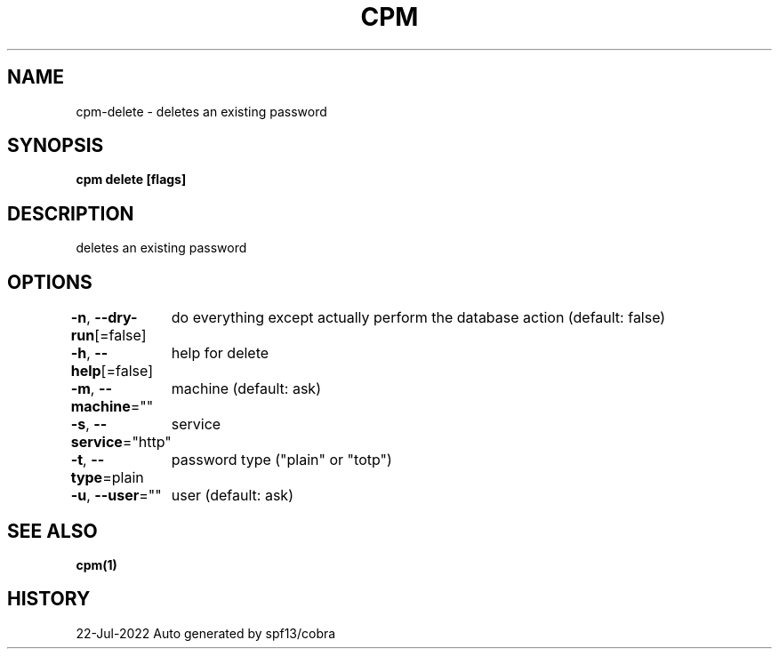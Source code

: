 .nh
.TH "CPM" "1" "Jul 2022" "Auto generated by spf13/cobra" ""

.SH NAME
.PP
cpm-delete - deletes an existing password


.SH SYNOPSIS
.PP
\fBcpm delete [flags]\fP


.SH DESCRIPTION
.PP
deletes an existing password


.SH OPTIONS
.PP
\fB-n\fP, \fB--dry-run\fP[=false]
	do everything except actually perform the database action (default: false)

.PP
\fB-h\fP, \fB--help\fP[=false]
	help for delete

.PP
\fB-m\fP, \fB--machine\fP=""
	machine (default: ask)

.PP
\fB-s\fP, \fB--service\fP="http"
	service

.PP
\fB-t\fP, \fB--type\fP=plain
	password type ("plain" or "totp")

.PP
\fB-u\fP, \fB--user\fP=""
	user (default: ask)


.SH SEE ALSO
.PP
\fBcpm(1)\fP


.SH HISTORY
.PP
22-Jul-2022 Auto generated by spf13/cobra
